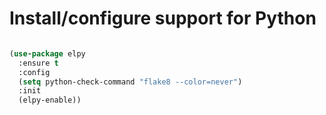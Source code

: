 * Install/configure support for Python

#+BEGIN_SRC emacs-lisp

  (use-package elpy
    :ensure t
    :config
    (setq python-check-command "flake8 --color=never")
    :init
    (elpy-enable))

#+END_SRC

